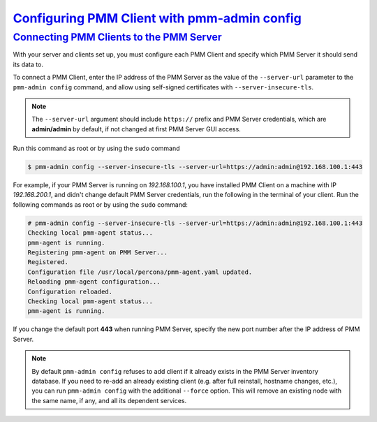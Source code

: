 .. _pmm-admin.config:

--------------------------------------------------------------------------------
`Configuring PMM Client with pmm-admin config <pmm-admin.config>`_
--------------------------------------------------------------------------------

.. _deploy-pmm.client-server.connecting:

`Connecting PMM Clients to the PMM Server <client-config.html#deploy-pmm-client-server-connecting>`_
====================================================================================================

With your server and clients set up, you must configure each PMM Client and
specify which PMM Server it should send its data to.

To connect a PMM Client, enter the IP address of the PMM Server as the value
of the ``--server-url`` parameter to the ``pmm-admin config`` command, and
allow using self-signed certificates with ``--server-insecure-tls``.

.. note:: The ``--server-url`` argument should include ``https://`` prefix
         and PMM Server credentials, which are **admin/admin** by default, if
         not changed at first PMM Server GUI access.

Run this command as root or by using the ``sudo`` command

.. code-block:: bash

   $ pmm-admin config --server-insecure-tls --server-url=https://admin:admin@192.168.100.1:443

For example, if your PMM Server is running on `192.168.100.1`, you have
installed PMM Client on a machine with IP `192.168.200.1`, and didn't change
default PMM Server credentials, run the following in the terminal of your
client. Run the following commands as root or by using the ``sudo`` command:

.. code-block:: bash

   # pmm-admin config --server-insecure-tls --server-url=https://admin:admin@192.168.100.1:443
   Checking local pmm-agent status...
   pmm-agent is running.
   Registering pmm-agent on PMM Server...
   Registered.
   Configuration file /usr/local/percona/pmm-agent.yaml updated.
   Reloading pmm-agent configuration...
   Configuration reloaded.
   Checking local pmm-agent status...
   pmm-agent is running.

If you change the default port **443** when running PMM Server, specify the new port number after the IP
address of PMM Server.

.. note:: By default ``pmm-admin config`` refuses to add client if it already
   exists in the PMM Server inventory database. If you need to re-add an
   already existing client (e.g. after full reinstall, hostname changes, etc.),
   you can run ``pmm-admin config`` with the additional ``--force`` option. This
   will remove an existing node with the same name, if any, and all its
   dependent services.


